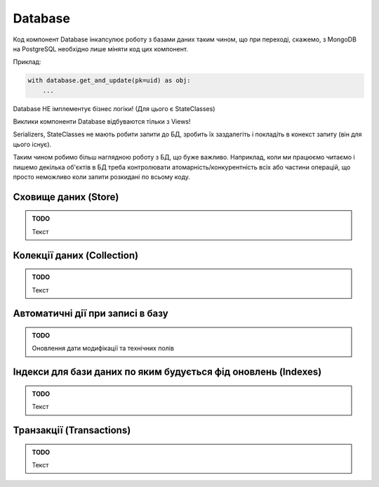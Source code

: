 .. _cdb_database:

Database
========

Код компонент Database інкапсулює роботу з базами даних таким чином,
що при переході, скажемо, з MongoDB на PostgreSQL необхідно лише міняти код цих компонент.


Приклад:

.. sourcecode:: python

    with database.get_and_update(pk=uid) as obj:
        ...


Database НЕ імплементує бізнес логіки! (Для цього є StateClasses)

Виклики компоненти Database відбуваются тільки з Views!

Serializers, StateClasses не мають робити запити до БД, зробить їх заздалегіть і покладіть в конекст запиту (він для цього існує).

Таким чином робимо більш наглядною роботу з БД, що буже важливо.
Наприклад, коли ми працюємо читаємо і пишемо декілька об'єктів в БД треба контролювати атомарність/конкурентність всіх або частини операцій,
що просто неможливо коли запити розкидані по всьому коду.

Сховище даних (Store)
---------------------

.. admonition:: TODO

   Текст

Колекції даних (Collection)
--------------------------

.. admonition:: TODO

   Текст

Автоматичні дії при записі в базу
----------------------------------

.. admonition:: TODO

   Оновлення дати модифікації та технічних полів

Індекси для бази даних по яким будується фід оновлень (Indexes)
---------------------------------------------------------------

.. admonition:: TODO

   Текст

Транзакції (Transactions)
------------------------

.. admonition:: TODO

   Текст
